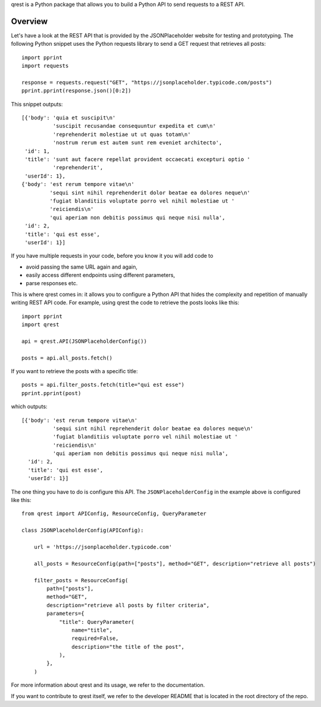 qrest is a Python package that allows you to build a Python API to send requests
to a REST API.

Overview
********

Let's have a look at the REST API that is provided by the JSONPlaceholder
website for testing and prototyping. The following Python snippet uses the
Python requests library to send a GET request that retrieves all posts::

    import pprint
    import requests

    response = requests.request("GET", "https://jsonplaceholder.typicode.com/posts")
    pprint.pprint(response.json()[0:2])

This snippet outputs::

    [{'body': 'quia et suscipit\n'
              'suscipit recusandae consequuntur expedita et cum\n'
              'reprehenderit molestiae ut ut quas totam\n'
              'nostrum rerum est autem sunt rem eveniet architecto',
     'id': 1,
     'title': 'sunt aut facere repellat provident occaecati excepturi optio '
              'reprehenderit',
     'userId': 1},
    {'body': 'est rerum tempore vitae\n'
             'sequi sint nihil reprehenderit dolor beatae ea dolores neque\n'
             'fugiat blanditiis voluptate porro vel nihil molestiae ut '
             'reiciendis\n'
             'qui aperiam non debitis possimus qui neque nisi nulla',
     'id': 2,
     'title': 'qui est esse',
     'userId': 1}]


If you have multiple requests in your code, before you know it you will add code
to

- avoid passing the same URL again and again,
- easily access different endpoints using different parameters,
- parse responses etc.

This is where qrest comes in: it allows you to configure a Python API that hides
the complexity and repetition of manually writing REST API code. For example,
using qrest the code to retrieve the posts looks like this::

    import pprint
    import qrest

    api = qrest.API(JSONPlaceholderConfig())

    posts = api.all_posts.fetch()

If you want to retrieve the posts with a specific title::

    posts = api.filter_posts.fetch(title="qui est esse")
    pprint.pprint(post)

which outputs::

    [{'body': 'est rerum tempore vitae\n'
              'sequi sint nihil reprehenderit dolor beatae ea dolores neque\n'
              'fugiat blanditiis voluptate porro vel nihil molestiae ut '
              'reiciendis\n'
              'qui aperiam non debitis possimus qui neque nisi nulla',
      'id': 2,
      'title': 'qui est esse',
      'userId': 1}]

The one thing you have to do is configure this API. The
``JSONPlaceholderConfig`` in the example above is configured like this::

    from qrest import APIConfig, ResourceConfig, QueryParameter

    class JSONPlaceholderConfig(APIConfig):

        url = 'https://jsonplaceholder.typicode.com'

        all_posts = ResourceConfig(path=["posts"], method="GET", description="retrieve all posts")

        filter_posts = ResourceConfig(
            path=["posts"],
            method="GET",
            description="retrieve all posts by filter criteria",
            parameters={
                "title": QueryParameter(
                    name="title",
                    required=False,
                    description="the title of the post",
                ),
            },
        )

For more information about qrest and its usage, we refer to the documentation.

If you want to contribute to qrest itself, we refer to the developer README that
is located in the root directory of the repo.
